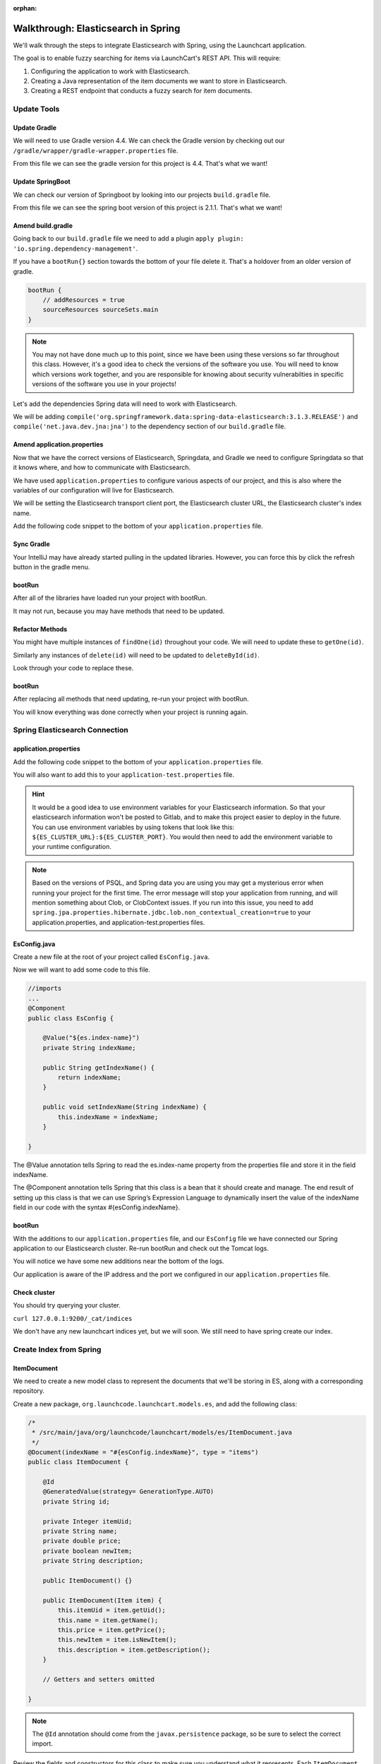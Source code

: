 :orphan:

.. _walkthrough-elasticsearch-spring:

====================================
Walkthrough: Elasticsearch in Spring
====================================

We'll walk through the steps to integrate Elasticsearch with Spring, using the Launchcart application.

The goal is to enable fuzzy searching for items via LaunchCart's REST API. This will require:

#. Configuring the application to work with Elasticsearch.
#. Creating a Java representation of the item documents we want to store in Elasticsearch.
#. Creating a REST endpoint that conducts a fuzzy search for item documents.

Update Tools
============

Update Gradle
-------------

We will need to use Gradle version 4.4. We can check the Gradle version by checking out our ``/gradle/wrapper/gradle-wrapper.properties`` file.

.. image:: /_static/images/spring-elasticsearch/gradle-version.png

From this file we can see the gradle version for this project is 4.4. That's what we want!

Update SpringBoot
-----------------

We can check our version of Springboot by looking into our projects ``build.gradle`` file.

.. image:: /_static/images/spring-elasticsearch/spring-boot-version.png

From this file we can see the spring boot version of this project is 2.1.1. That's what we want!


Amend build.gradle
------------------

Going back to our ``build.gradle`` file we need to add a plugin ``apply plugin: 'io.spring.dependency-management'``.

.. image:: /_static/images/spring-elasticsearch/spring-dependency-management.png

If you have a ``bootRun{}`` section towards the bottom of your file delete it. That's a holdover from an older version of gradle.

.. code-block:: groovy

   bootRun {
       // addResources = true
       sourceResources sourceSets.main
   }

.. note::
   
   You may not have done much up to this point, since we have been using these versions so far throughout this class. However, it's a good idea to check the versions of the software you use. You will need to know which versions work together, and you are responsible for knowing about security vulnerabilties in specific versions of the software you use in your projects!

Let's add the dependencies Spring data will need to work with Elasticsearch.

We will be adding ``compile('org.springframework.data:spring-data-elasticsearch:3.1.3.RELEASE')`` and ``compile('net.java.dev.jna:jna')`` to the dependency section of our ``build.gradle`` file.

.. image:: /_static/images/spring-elasticsearch/springdata-elasticsearch-dependencies.png

Amend application.properties
----------------------------

Now that we have the correct versions of Elasticsearch, Springdata, and Gradle we need to configure Springdata so that it knows where, and how to communicate with Elasticsearch.

We have used ``application.properties`` to configure various aspects of our project, and this is also where the variables of our configuration will live for Elasticsearch.

We will be setting the Elasticsearch transport client port, the Elasticsearch cluster URL, the Elasticsearch cluster's index name.

Add the following code snippet to the bottom of your ``application.properties`` file.

.. code-block:: console
   :caption: application.properties

    spring.jpa.properties.hibernate.jdbc.lob.non_contextual_creation=true

Sync Gradle
-----------

Your IntelliJ may have already started pulling in the updated libraries. However, you can force this by click the refresh button in the gradle menu.

bootRun
-------

After all of the libraries have loaded run your project with bootRun.

It may not run, because you may have methods that need to be updated.

Refactor Methods
----------------

You might have multiple instances of ``findOne(id)`` throughout your code. We will need to update these to ``getOne(id)``.

Similarly any instances of ``delete(id)`` will need to be updated to ``deleteById(id)``.

Look through your code to replace these.

bootRun
-------

After replacing all methods that need updating, re-run your project with bootRun. 

You will know everything was done correctly when your project is running again.

Spring Elasticsearch Connection
===============================

application.properties
----------------------

Add the following code snippet to the bottom of your ``application.properties`` file.

.. code-block:: console
   :caption: application.properties

   # Elasticsearch Config
   spring.data.elasticsearch.cluster-nodes=127.0.0.1:9300
   spring.data.elasticsearch.cluster-name=elasticsearch
   es.index-name=launchcart

You will also want to add this to your ``application-test.properties`` file.

.. code-block:: console
   :caption: application-test.properties

   # Elasticsearch Config
   spring.data.elasticsearch.cluster-nodes=127.0.0.1:9300
   spring.data.elasticsearch.cluster-name=elasticsearch
   es.index-name=launchcart

.. hint::
   
   It would be a good idea to use environment variables for your Elasticsearch information. So that your elasticsearch information won't be posted to Gitlab, and to make this project easier to deploy in the future. You can use environment variables by using tokens that look like this: ``${ES_CLUSTER_URL}:${ES_CLUSTER_PORT}``. You would then need to add the environment variable to your runtime configuration.

.. note::

   Based on the versions of PSQL, and Spring data you are using you may get a mysterious error when running your project for the first time. The error message will stop your application from running, and will mention something about Clob, or ClobContext issues. If you run into this issue, you need to add ``spring.jpa.properties.hibernate.jdbc.lob.non_contextual_creation=true`` to your application.properties, and application-test.properties files.

EsConfig.java
-------------

Create a new file at the root of your project called ``EsConfig.java``.

.. image:: /_static/images/spring-elasticsearch/es-configuration-java.png

Now we will want to add some code to this file.

.. code-block:: java
   
   //imports
   ...
   @Component
   public class EsConfig {

       @Value("${es.index-name}")
       private String indexName;

       public String getIndexName() {
           return indexName;
       }

       public void setIndexName(String indexName) {
           this.indexName = indexName;
       }

   }

The @Value annotation tells Spring to read the es.index-name property from the properties file and store it in the field indexName.

The @Component annotation tells Spring that this class is a bean that it should create and manage. The end result of setting up this class is that we can use Spring’s Expression Language to dynamically insert the value of the indexName field in our code with the syntax #{esConfig.indexName}.

bootRun
-------

With the additions to our ``application.properties`` file, and our ``EsConfig`` file we have connected our Spring application to our Elasticsearch cluster. Re-run bootRun and check out the Tomcat logs.

You will notice we have some new additions near the bottom of the logs.

.. code-block::java

   Adding transport node : 127.0.0.1:9300

Our application is aware of the IP address and the port we configured in our ``application.properties`` file.

Check cluster
-------------

You should try querying your cluster.

``curl 127.0.0.1:9200/_cat/indices``

We don't have any new launchcart indices yet, but we will soon. We still need to have spring create our index.

Create Index from Spring
========================

ItemDocument
------------

We need to create a new model class to represent the documents that we'll be storing in ES, along with a corresponding repository.

Create a new package, ``org.launchcode.launchcart.models.es``, and add the following class:

.. code-block:: java

    /*
     * /src/main/java/org/launchcode/launchcart/models/es/ItemDocument.java
     */
    @Document(indexName = "#{esConfig.indexName}", type = "items")
    public class ItemDocument {

        @Id
        @GeneratedValue(strategy= GenerationType.AUTO)
        private String id;

        private Integer itemUid;
        private String name;
        private double price;
        private boolean newItem;
        private String description;

        public ItemDocument() {}

        public ItemDocument(Item item) {
            this.itemUid = item.getUid();
            this.name = item.getName();
            this.price = item.getPrice();
            this.newItem = item.isNewItem();
            this.description = item.getDescription();
        }

        // Getters and setters omitted

    }



.. note:: The ``@Id`` annotation should come from the ``javax.persistence`` package, so be sure to select the correct import.

Review the fields and constructors for this class to make sure you understand what it represents. Each ``ItemDocument`` object will be a "copy" of an ``Item`` that is suitable for storing in Elasticsearch, and which keeps track of the original item's ID in the ``itemUid`` field.

There are two things to note about the ``ItemDocument`` class that make it different from our other persistent model classes.

1. The ID field for the class is of type ``String`` instead of ``Integer``. We do this because Elasticsearch uses hash strings as IDs instead of integers.
2. The ``@Document`` annotation notifies Spring that this class may be stored in Elasticsearch, using the index and type names provided. Notice the index name, ``#{esConfig.indexName}``. This uses Spring's expression language to dynamically insert the value of the ``indexName`` property of the ``EsConfig`` bean that we created earlier. Recall that this property is set using the value of ``es.index-name`` in the properties file, so it will be different for development and test contexts.

ItemDocumentRepository
----------------------

Also add a new repository, which extends ``ElasticsearchRepository``:

.. code-block:: java

    /*
     * src/main/java/org/launchcode/launchcart/data/ItemDocumentRepository.java
     */
    public interface ItemDocumentRepository 
        extends ElasticsearchRepository<ItemDocument, String> {

        Iterable<ItemDocument> search(QueryBuilder queryBuilder);

    }

bootRun
-------

Let's run bootRun again.

Check cluster
-------------

After your application is running again, try curling for indices again: ``curl 127.0.0.1:9200/_cat/indices``.

We now have a new index named launchcart. Spring created our index for us.

Post to Elasticsearch
=====================

ItemRestController
------------------

In order to get Spring to add new documents to our index, we will have to use our new ItemDocumentRepository class. For now let's add this functionality inside of our ItemRestController.

The changes we are about to make to our post mapping handler will utilize ItemDocumentRepository so let's @Autowire it into our ItemRestController file first.

Towards the top of your class where you have autowired your ItemRepository add:

.. code-block:: java

   @Autowired
   private ItemDocumentRepository itemDocumentRepository;


Update the post mapping in your ItemRestController like this:

.. code-block:: java

   @PostMapping
   @ResponseStatus(HttpStatus.CREATED)
   public Item postItem(@RequestBody Item item) {
       Item postItem = itemRepository.save(item);
       ItemDocument itemDocument = new ItemDocument(postItem);
       itemDocumentRepository.save(itemDocument);
       return postItem;
   }

We have amended our PostMapping so that when it saves a new Item to our ItemRepository it also saves an ItemDocument to our ItemDocumentRepository.

ItemRestControllerTests
-----------------------

To test this new functionality out let's write a new test in our ItemRestControllerTests file to make sure our post saves a new ItemDocument to Elasticsearch.

You will have to Autowire an ItemDocumentRepository into your ItemRestControllerTests file first, and then we can add a new test.

Towards the top of your Test class add:

.. code-block:: java

   @Autowired
   private ItemDocumentRepository itemDocumentRepository;

Add the following to your ItemRestControllerTests file: 

.. code-block:: java

   @Test
   public void testPostCreatesItemDocument() throws Exception {
       itemDocumentRepository.deleteAll();
       Item postItem = new Item("Post test item", 22.00);
       String json = json(postItem);
       mockMvc.perform(post("/api/items")
               .content(json)
               .contentType(contentType))
               .andExpect(status().is(201));
       Iterator<ItemDocument> itemDocuments = itemDocumentRepository.findAll().iterator();
       Assert.assertTrue(itemDocuments.hasNext());
   }

This test clears out our elasticsearch index first, and then makes a post request to our ItemRestController.

We then test that our elasticsearch cluster has at least one document in it.

Fuzzy Search
============

ItemDocumentController
----------------------

Create ``ItemDocumentController`` and implement the ``search`` method/endpoint.

.. code-block:: java

    /*
     * src/main/java/org/launchcode/launchcart/controllers/es/ItemDocumentController.java
     */
    @RestController
    @RequestMapping(value = "/api/items")
    public class ItemDocumentController {

        @Autowired
        private ItemDocumentRepository itemDocumentRepository;

        @GetMapping(value = "search")
        public List<ItemDocument> search(@RequestParam String q) {
            FuzzyQueryBuilder fuzzyQueryBuilder = QueryBuilders.fuzzyQuery("name", q);
            List<ItemDocument> results = new ArrayList<>();
            Iterator<ItemDocument> iterator = itemDocumentRepository.search(fuzzyQueryBuilder).iterator();

            while(iterator.hasNext()) {
                results.add(iterator.next());
            }

            return results;
        }

    }

Spring is unable to serialize (i.e. turn into XML or JSON) an ``Iterable`` object, so we must copy each of the results into a new ``List``. If we expect large results sets, we should use a paginated approach that only returns segments of the result set.

ItemDocumentControllerTests
---------------------------

Again to test this functionality out, let's write a new test.

Create a new test file named ``ItemDocumentControllerTests`` and add the following code:

.. code-block:: java

    /*
     * In src/test/java/org/launchcode/launchcart/ItemDocumentControllerTests.java
     /*
    @RunWith(SpringRunner.class)
    @IntegrationTestConfig
    public class ItemDocumentControllerTests extends AbstractBaseRestIntegrationTest {

        @Autowired
        private MockMvc mockMvc;

        @Test
        public void testFuzzySearch() throws Exception {
            Item item = new Item("Test Item Again", 42);
            String json = json(item);
            mockMvc.perform(post("/api/items/")
                    .content(json)
                    .contentType(contentType));
            mockMvc.perform(get("/api/items/search?q={term}", "agan"))
                    .andDo(print())
                    .andExpect(status().isOk())
                    .andExpect(content().contentType(contentType))
                    .andExpect(jsonPath("$.length()").value(1))
                    .andExpect(jsonPath("$[0].name").value(item.getName()));
        }

    }


Seed Elasticsearch from Spring
==============================

In this section we will be learning how to seed our elasticsearch cluster from the data that currently exists in our database.

You will need to create two new files ``EsUtil.java`` and ``EsController.java``. We recommend creating a new package off the root of your project named utils for your ``EsUtil.java`` file. Your ``EsController.java`` file can be created in your controllers directory.

EsUtil
-------

After creating ``Esutil.java`` add the following code:

.. code-block:: java

    /*
     * src/main/java/org/launchcode/launchcart/util/EsUtil.java
     */
    @Component
    public class EsUtil {

        @Autowired
        private ItemRepository itemRepository;

        @Autowired
        private ItemDocumentRepository itemDocumentRepository;

        public void refresh() {
            itemDocumentRepository.deleteAll();
            List<ItemDocument> itemDocuments = new ArrayList<>();
            for(Item item : itemRepository.findAll()) {
                itemDocuments.add(new ItemDocument(item));
            }
            itemDocumentRepository.saveAll(itemDocuments);
        }
    }

EsController
------------

After creating your EsController file add the following code:

.. code-block:: java

    /*
     * src/main/java/org/launchcode/launchcart/controllers/es/EsController.java
     */
    @RestController
    @RequestMapping(value = "/api/es")
    public class EsController {

        @Autowired
        private EsUtil esUtil;

        @PostMapping(value = "/refresh")
        public ResponseEntity refresh() {
            esUtil.refresh();
            return new ResponseEntity("Refreshed Elasticsearch index\n", HttpStatus.OK);

        }

    }

bootRun and Seed
----------------

After creating these files go ahead and run your project with bootRun.

When your project is running create a few new items from the web portal.

After creating the items so they exist in the database fire off a curl request: ``curl -XPOST 127.0.0.1:8080/api/es/refresh``.

This will hit our controller class, which calls the EsUtil class which will delete our current index, and rebuild it from the items in our database.

This will come in handy with your Zika projects next week.


Your Tasks
==========

On your own, study the code above and make sure you understand each of the components, referring to the linked resources below as necessary. When you come across something that isn't clear, talk through it with another student or with an instrutor.

Bonus Missions
==============

We looked at how to push a new item to Elasticsearch when creating it via the REST API. There are still several tasks that can be immediately carried out to fully integrate ES with the application. Try one more more of the following:

* We are currently creating and saving a new ``ItemDocument`` whenever a new ``Item`` is created, however, we are not updating or deleting an ``ItemDocument`` when the corresponding ``Item`` is updated or deleted. Add the code to do this.
* Add a search view that displays results of a fuzzy search. This may be done either by an AJAX request to ``ItemDocumentRepository.search``, or by creating a new controller method that passes fuzzy search results into a template.

Resources
=========

* `Spring Data Elasticsearch <http://www.baeldung.com/spring-data-elasticsearch-tutorial>`_
* `ElasticsearchRepository <https://docs.spring.io/spring-data/elasticsearch/docs/current/api/org/springframework/data/elasticsearch/repository/ElasticsearchRepository.html>`_
* `TransportClient <https://www.elastic.co/guide/en/elasticsearch/client/java-api/6.2/transport-client.html>`_
* `QueryBuilders <https://static.javadoc.io/org.elasticsearch/elasticsearch/2.4.0/org/elasticsearch/index/query/QueryBuilders.html>`_
* `Spring Data Elasticsearch Queries <http://www.baeldung.com/spring-data-elasticsearch-queries>`_
* `The @Value annotation <http://www.baeldung.com/spring-value-annotation>`_
